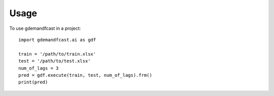 =====
Usage
=====

To use gdemandfcast in a project::

    import gdemandfcast.ai as gdf

    train = '/path/to/train.xlsx'
    test = '/path/to/test.xlsx'
    num_of_lags = 3
    pred = gdf.execute(train, test, num_of_lags).frm()
    print(pred)
